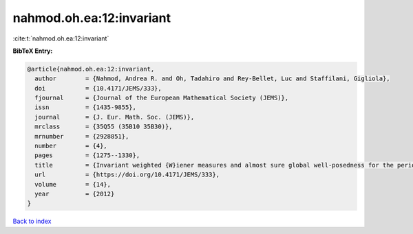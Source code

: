nahmod.oh.ea:12:invariant
=========================

:cite:t:`nahmod.oh.ea:12:invariant`

**BibTeX Entry:**

.. code-block:: bibtex

   @article{nahmod.oh.ea:12:invariant,
     author        = {Nahmod, Andrea R. and Oh, Tadahiro and Rey-Bellet, Luc and Staffilani, Gigliola},
     doi           = {10.4171/JEMS/333},
     fjournal      = {Journal of the European Mathematical Society (JEMS)},
     issn          = {1435-9855},
     journal       = {J. Eur. Math. Soc. (JEMS)},
     mrclass       = {35Q55 (35B10 35B30)},
     mrnumber      = {2928851},
     number        = {4},
     pages         = {1275--1330},
     title         = {Invariant weighted {W}iener measures and almost sure global well-posedness for the periodic derivative {NLS}},
     url           = {https://doi.org/10.4171/JEMS/333},
     volume        = {14},
     year          = {2012}
   }

`Back to index <../By-Cite-Keys.html>`_
